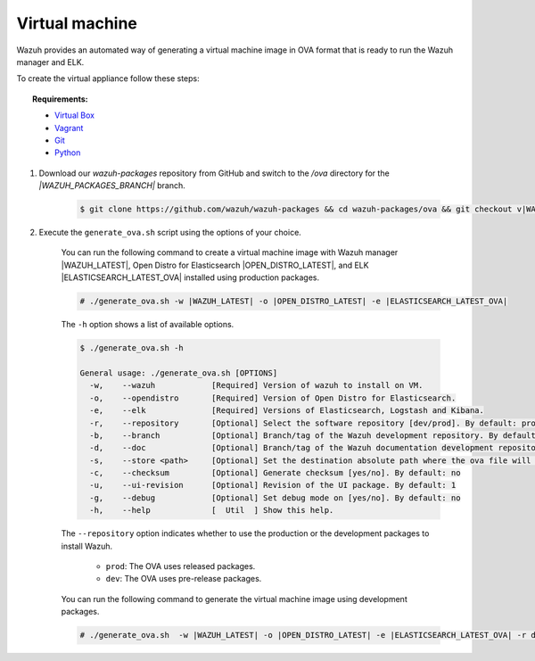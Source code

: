 .. Copyright (C) 2021 Wazuh, Inc.

.. _create-ova:

Virtual machine
===============

Wazuh provides an automated way of generating a virtual machine image in OVA format that is ready to run the Wazuh manager and ELK.

To create the virtual appliance follow these steps:

.. topic:: Requirements:

  * `Virtual Box <https://www.virtualbox.org/manual/UserManual.html#installation>`_
  * `Vagrant <https://www.vagrantup.com/docs/installation/>`_
  * `Git <https://git-scm.com/book/en/v2/Getting-Started-Installing-Git>`_
  * `Python <https://www.python.org/download/releases/2.7/>`_


#. Download our `wazuh-packages` repository from GitHub and switch to the `/ova` directory for the `|WAZUH_PACKAGES_BRANCH|` branch.

    .. code-block:: console

      $ git clone https://github.com/wazuh/wazuh-packages && cd wazuh-packages/ova && git checkout v|WAZUH_LATEST|
#. Execute the ``generate_ova.sh`` script using the options of your choice.

    You can run the following command to create a virtual machine image with Wazuh manager |WAZUH_LATEST|, Open Distro for Elasticsearch |OPEN_DISTRO_LATEST|, and ELK |ELASTICSEARCH_LATEST_OVA| installed using production packages.

    .. code-block:: console

      # ./generate_ova.sh -w |WAZUH_LATEST| -o |OPEN_DISTRO_LATEST| -e |ELASTICSEARCH_LATEST_OVA|


    The ``-h`` option shows a list of available options.

    .. code-block:: console

      $ ./generate_ova.sh -h

      General usage: ./generate_ova.sh [OPTIONS]
        -w,    --wazuh            [Required] Version of wazuh to install on VM.
        -o,    --opendistro       [Required] Version of Open Distro for Elasticsearch.
        -e,    --elk              [Required] Versions of Elasticsearch, Logstash and Kibana.
        -r,    --repository       [Optional] Select the software repository [dev/prod]. By default: prod
        -b,    --branch           [Optional] Branch/tag of the Wazuh development repository. By default: 4.2
        -d,    --doc              [Optional] Branch/tag of the Wazuh documentation development repository. By default: 4.2
        -s,    --store <path>     [Optional] Set the destination absolute path where the ova file will be stored.
        -c,    --checksum         [Optional] Generate checksum [yes/no]. By default: no
        -u,    --ui-revision      [Optional] Revision of the UI package. By default: 1
        -g,    --debug            [Optional] Set debug mode on [yes/no]. By default: no
        -h,    --help             [  Util  ] Show this help.

    The ``--repository`` option indicates whether to use the production or the development packages to install Wazuh.

     * ``prod``: The OVA uses released packages.
     * ``dev``: The OVA uses pre-release packages.

    You can run the following command to generate the virtual machine image using development packages.

    .. code-block:: console

      # ./generate_ova.sh  -w |WAZUH_LATEST| -o |OPEN_DISTRO_LATEST| -e |ELASTICSEARCH_LATEST_OVA| -r dev
